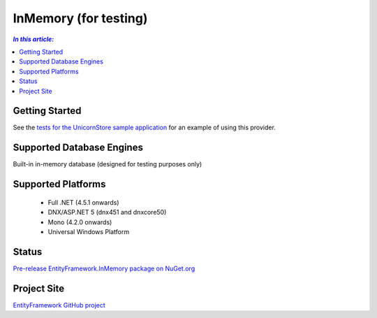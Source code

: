 InMemory (for testing)
======================

.. contents:: `In this article:`
    :depth: 2
    :local:

Getting Started
---------------

See the `tests for the UnicornStore sample application <https://github.com/rowanmiller/UnicornStore/blob/master/UnicornStore/src/UnicornStore.Tests/Controllers/ShippingControllerTests.cs>`_ for an example of using this provider.

Supported Database Engines
--------------------------

Built-in in-memory database (designed for testing purposes only)

Supported Platforms
-------------------

  * Full .NET (4.5.1 onwards)
  * DNX/ASP.NET 5 (dnx451 and dnxcore50)
  * Mono (4.2.0 onwards)
  * Universal Windows Platform

Status
------

`Pre-release EntityFramework.InMemory package on NuGet.org <https://www.nuget.org/packages/EntityFramework.InMemory>`_

Project Site
------------

`EntityFramework GitHub project <https://github.com/aspnet/EntityFramework>`_
